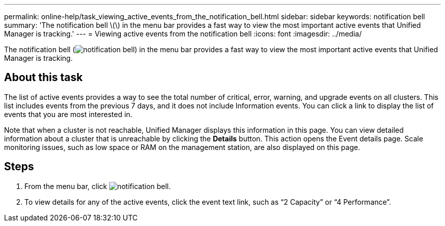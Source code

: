 ---
permalink: online-help/task_viewing_active_events_from_the_notification_bell.html
sidebar: sidebar
keywords: notification bell
summary: 'The notification bell \(\) in the menu bar provides a fast way to view the most important active events that Unified Manager is tracking.'
---
= Viewing active events from the notification bell
:icons: font
:imagesdir: ../media/

[.lead]
The notification bell (image:../media/notification_bell.png[]) in the menu bar provides a fast way to view the most important active events that Unified Manager is tracking.

== About this task

The list of active events provides a way to see the total number of critical, error, warning, and upgrade events on all clusters. This list includes events from the previous 7 days, and it does not include Information events. You can click a link to display the list of events that you are most interested in.

Note that when a cluster is not reachable, Unified Manager displays this information in this page. You can view detailed information about a cluster that is unreachable by clicking the *Details* button. This action opens the Event details page. Scale monitoring issues, such as low space or RAM on the management station, are also displayed on this page.

== Steps

. From the menu bar, click image:../media/notification_bell.png[].
. To view details for any of the active events, click the event text link, such as "`2 Capacity`" or "`4 Performance`".
